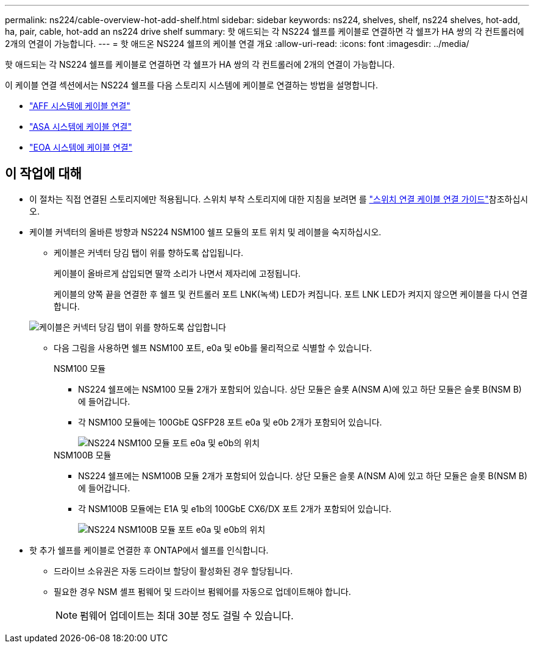 ---
permalink: ns224/cable-overview-hot-add-shelf.html 
sidebar: sidebar 
keywords: ns224, shelves, shelf, ns224 shelves, hot-add, ha, pair, cable, hot-add an ns224 drive shelf 
summary: 핫 애드되는 각 NS224 쉘프를 케이블로 연결하면 각 쉘프가 HA 쌍의 각 컨트롤러에 2개의 연결이 가능합니다. 
---
= 핫 애드온 NS224 쉘프의 케이블 연결 개요
:allow-uri-read: 
:icons: font
:imagesdir: ../media/


[role="lead"]
핫 애드되는 각 NS224 쉘프를 케이블로 연결하면 각 쉘프가 HA 쌍의 각 컨트롤러에 2개의 연결이 가능합니다.

이 케이블 연결 섹션에서는 NS224 쉘프를 다음 스토리지 시스템에 케이블로 연결하는 방법을 설명합니다.

* link:cable-aff-systems-hot-add-shelf.html["AFF 시스템에 케이블 연결"]
* link:cable-asa-systems-hot-add-shelf.html["ASA 시스템에 케이블 연결"]
* link:cable-eoa-systems-hot-add-shelf.html["EOA 시스템에 케이블 연결"]




== 이 작업에 대해

* 이 절차는 직접 연결된 스토리지에만 적용됩니다. 스위치 부착 스토리지에 대한 지침을 보려면 를 link:cable-as-switch-attached.html["스위치 연결 케이블 연결 가이드"]참조하십시오.
* 케이블 커넥터의 올바른 방향과 NS224 NSM100 쉘프 모듈의 포트 위치 및 레이블을 숙지하십시오.
+
** 케이블은 커넥터 당김 탭이 위를 향하도록 삽입됩니다.
+
케이블이 올바르게 삽입되면 딸깍 소리가 나면서 제자리에 고정됩니다.

+
케이블의 양쪽 끝을 연결한 후 쉘프 및 컨트롤러 포트 LNK(녹색) LED가 켜집니다. 포트 LNK LED가 켜지지 않으면 케이블을 다시 연결합니다.

+
image::../media/oie_cable_pull_tab_up.png[케이블은 커넥터 당김 탭이 위를 향하도록 삽입합니다]

** 다음 그림을 사용하면 쉘프 NSM100 포트, e0a 및 e0b를 물리적으로 식별할 수 있습니다.
+
[role="tabbed-block"]
====
.NSM100 모듈
--
*** NS224 쉘프에는 NSM100 모듈 2개가 포함되어 있습니다. 상단 모듈은 슬롯 A(NSM A)에 있고 하단 모듈은 슬롯 B(NSM B)에 들어갑니다.
*** 각 NSM100 모듈에는 100GbE QSFP28 포트 e0a 및 e0b 2개가 포함되어 있습니다.
+
image::../media/drw_ns224_back_ports.png[NS224 NSM100 모듈 포트 e0a 및 e0b의 위치]



--
.NSM100B 모듈
--
*** NS224 쉘프에는 NSM100B 모듈 2개가 포함되어 있습니다. 상단 모듈은 슬롯 A(NSM A)에 있고 하단 모듈은 슬롯 B(NSM B)에 들어갑니다.
*** 각 NSM100B 모듈에는 E1A 및 e1b의 100GbE CX6/DX 포트 2개가 포함되어 있습니다.
+
image::../media/drw_ns224_nsmb_back_ports_ieops-2006.svg[NS224 NSM100B 모듈 포트 e0a 및 e0b의 위치]



--
====


* 핫 추가 쉘프를 케이블로 연결한 후 ONTAP에서 쉘프를 인식합니다.
+
** 드라이브 소유권은 자동 드라이브 할당이 활성화된 경우 할당됩니다.
** 필요한 경우 NSM 셸프 펌웨어 및 드라이브 펌웨어를 자동으로 업데이트해야 합니다.
+

NOTE: 펌웨어 업데이트는 최대 30분 정도 걸릴 수 있습니다.




